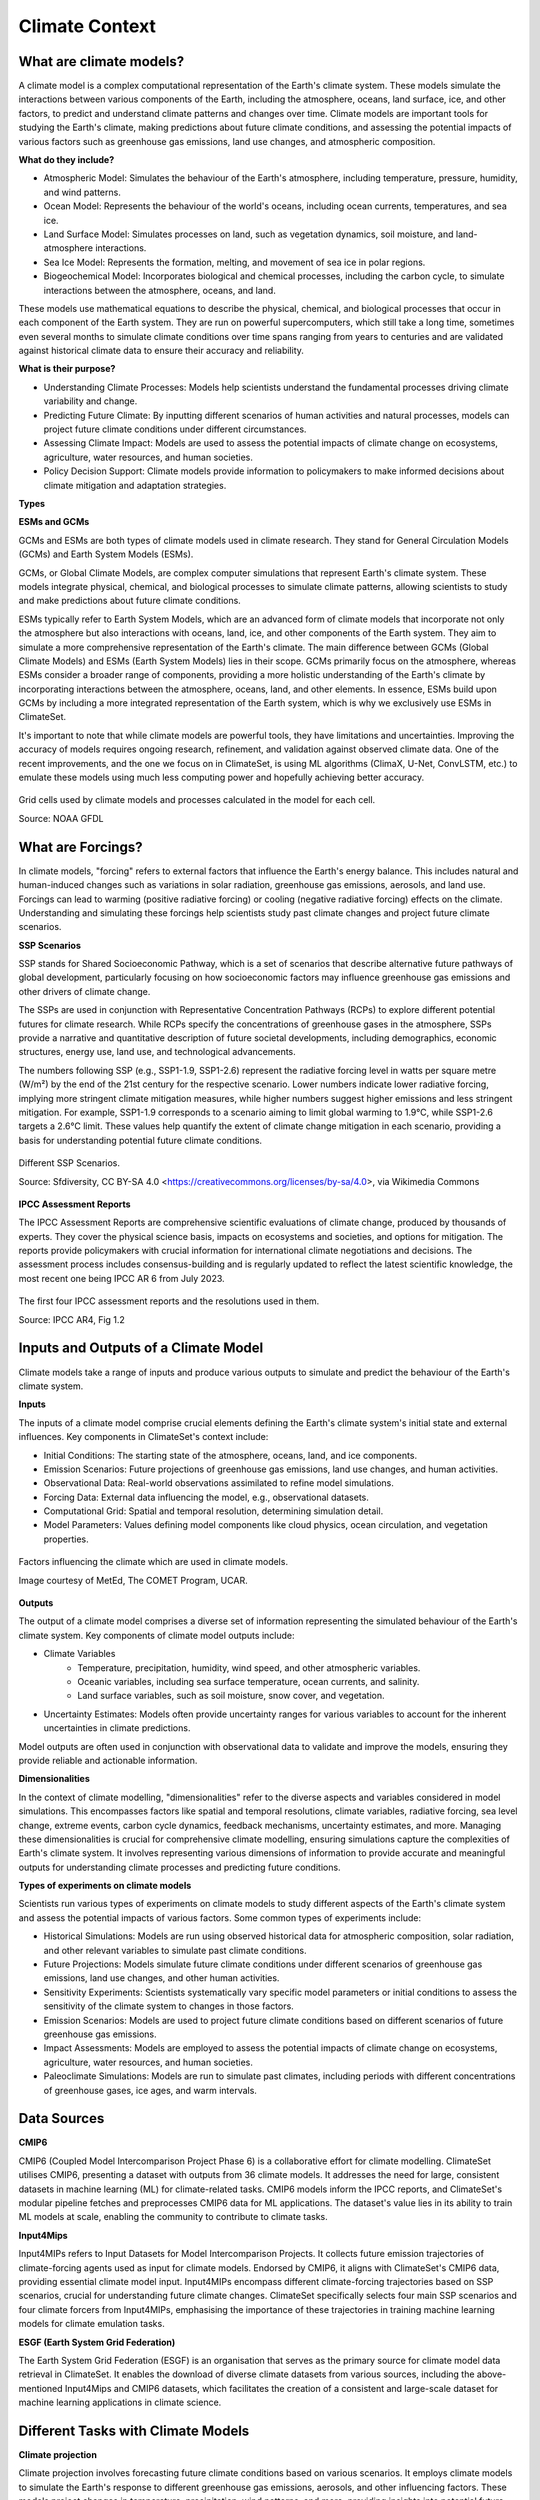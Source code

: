 Climate Context
====================


What are climate models?
------------------------

A climate model is a complex computational representation of the Earth's climate system. These models simulate the interactions between various components of the Earth, including the atmosphere, oceans, land surface, ice, and other factors, to predict and understand climate patterns and changes over time. Climate models are important tools for studying the Earth's climate, making predictions about future climate conditions, and assessing the potential impacts of various factors such as greenhouse gas emissions, land use changes, and atmospheric composition.

**What do they include?**

- Atmospheric Model: Simulates the behaviour of the Earth's atmosphere, including temperature, pressure, humidity, and wind patterns.

- Ocean Model: Represents the behaviour of the world's oceans, including ocean currents, temperatures, and sea ice.

- Land Surface Model: Simulates processes on land, such as vegetation dynamics, soil moisture, and land-atmosphere interactions.

- Sea Ice Model: Represents the formation, melting, and movement of sea ice in polar regions.

- Biogeochemical Model: Incorporates biological and chemical processes, including the carbon cycle, to simulate interactions between the atmosphere, oceans, and land.
 
These models use mathematical equations to describe the physical, chemical, and biological processes that occur in each component of the Earth system. They are run on powerful supercomputers, which still take a long time, sometimes even several months to simulate climate conditions over time spans ranging from years to centuries and are validated against historical climate data to ensure their accuracy and reliability.

**What is their purpose?**

- Understanding Climate Processes: Models help scientists understand the fundamental processes driving climate variability and change.

- Predicting Future Climate: By inputting different scenarios of human activities and natural processes, models can project future climate conditions under different circumstances.

- Assessing Climate Impact: Models are used to assess the potential impacts of climate change on ecosystems, agriculture, water resources, and human societies.

- Policy Decision Support: Climate models provide information to policymakers to make informed decisions about climate mitigation and adaptation strategies.

**Types**

**ESMs and GCMs**

GCMs and ESMs are both types of climate models used in climate research. They stand for General Circulation Models (GCMs) and Earth System Models (ESMs).
 
GCMs, or Global Climate Models, are complex computer simulations that represent Earth's climate system. These models integrate physical, chemical, and biological processes to simulate climate patterns, allowing scientists to study and make predictions about future climate conditions.
 
ESMs typically refer to Earth System Models, which are an advanced form of climate models that incorporate not only the atmosphere but also interactions with oceans, land, ice, and other components of the Earth system. They aim to simulate a more comprehensive representation of the Earth's climate.
The main difference between GCMs (Global Climate Models) and ESMs (Earth System Models) lies in their scope. GCMs primarily focus on the atmosphere, whereas ESMs consider a broader range of components, providing a more holistic understanding of the Earth's climate by incorporating interactions between the atmosphere, oceans, land, and other elements. In essence, ESMs build upon GCMs by including a more integrated representation of the Earth system, which is why we exclusively use ESMs in ClimateSet.
 
It's important to note that while climate models are powerful tools, they have limitations and uncertainties. Improving the accuracy of models requires ongoing research, refinement, and validation against observed climate data. One of the recent improvements, and the one we focus on in ClimateSet, is using ML algorithms (ClimaX, U-Net, ConvLSTM, etc.) to emulate these models using much less computing power and hopefully achieving better accuracy.

.. figure:: climatemodel.png
   :width: 100%
   :align: center
   :alt: Grid cells used by climate models and processes calculated in the model for each cell. Source: NOAA GFDL

   Grid cells used by climate models and processes calculated in the model for each cell. 
   
   Source: NOAA GFDL

What are Forcings?
------------------

In climate models, "forcing" refers to external factors that influence the Earth's energy balance. This includes natural and human-induced changes such as variations in solar radiation, greenhouse gas emissions, aerosols, and land use. Forcings can lead to warming (positive radiative forcing) or cooling (negative radiative forcing) effects on the climate. Understanding and simulating these forcings help scientists study past climate changes and project future climate scenarios.

**SSP Scenarios**

SSP stands for Shared Socioeconomic Pathway, which is a set of scenarios that describe alternative future pathways of global development, particularly focusing on how socioeconomic factors may influence greenhouse gas emissions and other drivers of climate change.
 
The SSPs are used in conjunction with Representative Concentration Pathways (RCPs) to explore different potential futures for climate research. While RCPs specify the concentrations of greenhouse gases in the atmosphere, SSPs provide a narrative and quantitative description of future societal developments, including demographics, economic structures, energy use, land use, and technological advancements.

The numbers following SSP (e.g., SSP1-1.9, SSP1-2.6) represent the radiative forcing level in watts per square metre (W/m²) by the end of the 21st century for the respective scenario. Lower numbers indicate lower radiative forcing, implying more stringent climate mitigation measures, while higher numbers suggest higher emissions and less stringent mitigation. For example, SSP1-1.9 corresponds to a scenario aiming to limit global warming to 1.9°C, while SSP1-2.6 targets a 2.6°C limit. These values help quantify the extent of climate change mitigation in each scenario, providing a basis for understanding potential future climate conditions.

.. figure:: Atmospheric_CO₂_concentrations_by_SSP_across_the_21st_century.png
   :width: 100%
   :align: center
   :alt: Different SSP Scenarios. Source: Sfdiversity, CC BY-SA 4.0 <https://creativecommons.org/licenses/by-sa/4.0>, via Wikimedia Commons

   Different SSP Scenarios. 

   Source: Sfdiversity, CC BY-SA 4.0 <https://creativecommons.org/licenses/by-sa/4.0>, via Wikimedia Commons

**IPCC Assessment Reports**

The IPCC Assessment Reports are comprehensive scientific evaluations of climate change, produced by thousands of experts. They cover the physical science basis, impacts on ecosystems and societies, and options for mitigation. The reports provide policymakers with crucial information for international climate negotiations and decisions. The assessment process includes consensus-building and is regularly updated to reflect the latest scientific knowledge, the most recent one being IPCC AR 6 from July 2023.

.. figure:: fig-1-4.jpg
   :width: 100%
   :align: center
   :alt: The first four IPCC assessment reports and the resolutions used in them. Source: IPCC AR4, Fig 1.2

   The first four IPCC assessment reports and the resolutions used in them. 

   Source: IPCC AR4, Fig 1.2

Inputs and Outputs of a Climate Model
-------------------------------------

Climate models take a range of inputs and produce various outputs to simulate and predict the behaviour of the Earth's climate system.

**Inputs**

The inputs of a climate model comprise crucial elements defining the Earth's climate system's initial state and external influences. Key components in ClimateSet's context include:

- Initial Conditions: The starting state of the atmosphere, oceans, land, and ice components.
- Emission Scenarios: Future projections of greenhouse gas emissions, land use changes, and human activities.
- Observational Data: Real-world observations assimilated to refine model simulations.
- Forcing Data: External data influencing the model, e.g., observational datasets.
- Computational Grid: Spatial and temporal resolution, determining simulation detail.
- Model Parameters: Values defining model components like cloud physics, ocean circulation, and vegetation properties.

.. figure:: parameterizations.png
   :width: 80%
   :align: center
   :alt: Factors influencing the climate which are used in climate models. Image courtesy of MetEd, The COMET Program, UCAR.

   Factors influencing the climate which are used in climate models. 

   Image courtesy of MetEd, The COMET Program, UCAR.

**Outputs**

The output of a climate model comprises a diverse set of information representing the simulated behaviour of the Earth's climate system. Key components of climate model outputs include:
 
- Climate Variables
   - Temperature, precipitation, humidity, wind speed, and other atmospheric variables.
   - Oceanic variables, including sea surface temperature, ocean currents, and salinity.
   - Land surface variables, such as soil moisture, snow cover, and vegetation.
- Uncertainty Estimates: Models often provide uncertainty ranges for various variables to account for the inherent uncertainties in climate predictions.
 
Model outputs are often used in conjunction with observational data to validate and improve the models, ensuring they provide reliable and actionable information.

**Dimensionalities**

In the context of climate modelling, "dimensionalities" refer to the diverse aspects and variables considered in model simulations. This encompasses factors like spatial and temporal resolutions, climate variables, radiative forcing, sea level change, extreme events, carbon cycle dynamics, feedback mechanisms, uncertainty estimates, and more. Managing these dimensionalities is crucial for comprehensive climate modelling, ensuring simulations capture the complexities of Earth's climate system. It involves representing various dimensions of information to provide accurate and meaningful outputs for understanding climate processes and predicting future conditions.

**Types of experiments on climate models**

Scientists run various types of experiments on climate models to study different aspects of the Earth's climate system and assess the potential impacts of various factors. Some common types of experiments include:
 
- Historical Simulations: Models are run using observed historical data for atmospheric composition, solar radiation, and other relevant variables to simulate past climate conditions. 

- Future Projections:  Models simulate future climate conditions under different scenarios of greenhouse gas emissions, land use changes, and other human activities. 

- Sensitivity Experiments: Scientists systematically vary specific model parameters or initial conditions to assess the sensitivity of the climate system to changes in those factors.
 
- Emission Scenarios: Models are used to project future climate conditions based on different scenarios of future greenhouse gas emissions. 

- Impact Assessments:  Models are employed to assess the potential impacts of climate change on ecosystems, agriculture, water resources, and human societies.

- Paleoclimate Simulations:  Models are run to simulate past climates, including periods with different concentrations of greenhouse gases, ice ages, and warm intervals. 


Data Sources
------------

**CMIP6**

CMIP6 (Coupled Model Intercomparison Project Phase 6) is a collaborative effort for climate modelling. ClimateSet utilises CMIP6, presenting a dataset with outputs from 36 climate models. It addresses the need for large, consistent datasets in machine learning (ML) for climate-related tasks. CMIP6 models inform the IPCC reports, and ClimateSet's modular pipeline fetches and preprocesses CMIP6 data for ML applications. The dataset's value lies in its ability to train ML models at scale, enabling the community to contribute to climate tasks.

**Input4Mips**

Input4MIPs refers to Input Datasets for Model Intercomparison Projects. It collects future emission trajectories of climate-forcing agents used as input for climate models. Endorsed by CMIP6, it aligns with ClimateSet's CMIP6 data, providing essential climate model input. Input4MIPs encompass different climate-forcing trajectories based on SSP scenarios, crucial for understanding future climate changes. ClimateSet specifically selects four main SSP scenarios and four climate forcers from Input4MIPs, emphasising the importance of these trajectories in training machine learning models for climate emulation tasks.

**ESGF (Earth System Grid Federation)**

The Earth System Grid Federation (ESGF) is an organisation that serves as the primary source for climate model data retrieval in ClimateSet. It enables the download of diverse climate datasets from various sources, including the above-mentioned Input4Mips and CMIP6 datasets, which facilitates the creation of a consistent and large-scale dataset for machine learning applications in climate science.

Different Tasks with Climate Models
-----------------------------------

**Climate projection**

Climate projection involves forecasting future climate conditions based on various scenarios. It employs climate models to simulate the Earth's response to different greenhouse gas emissions, aerosols, and other influencing factors. These models project changes in temperature, precipitation, wind patterns, and more, providing insights into potential future climatic conditions. Climate projections are vital for policymakers, allowing them to anticipate and plan for potential impacts on ecosystems, societies, and economies. In ClimateSet, the core dataset utilises climate models to capture projection uncertainties, which is essential for training machine learning models and informing climate-related decision-making.

**Downscaling**

Downscaling in climate science refers to the process of refining climate model outputs to a finer spatial resolution. Global Climate Models (GCMs) often have coarse resolutions, making them less suitable for regional-scale analyses. Downscaling involves using statistical or dynamical techniques to generate higher-resolution climate projections. ClimateSet may implement downscaling methods to enhance the spatial precision of its dataset, providing more detailed information about local climate impacts. Downscaled data allows researchers to better understand regional variations in climate patterns, essential for addressing localised impacts of climate change and supporting more accurate decision-making in areas such as agriculture, water resources, and infrastructure planning.

In general, increasing the spatial resolution of a model by a factor of two will require around 10 times the computing power to run in the same amount of time. (Source: https://scied.ucar.edu/longcontent/climate-modeling)

Climate Model Emulation
-----------------------

Climate emulation involves the development of machine learning models to simulate climate model outputs. The goal is to create emulators that can predict climate variables with greater efficiency than traditional climate models during inference. In this context, emulators receive input data such as greenhouse gas emission trajectories and generate climate projections. ClimateSet serves as a valuable resource for large-scale climate emulation tasks by providing a comprehensive dataset derived from 36 climate models.

Emulation is crucial for handling the computational intensity of climate modelling, enabling faster simulations while maintaining accuracy. Two types of emulators are available in ClimateSet: Single Emulators, trained on individual climate models, and Super Emulators, capable of projecting responses from multiple models. Climate emulation plays a pivotal role in advancing climate research, facilitating tasks like predicting temperature and precipitation patterns. It is important to evaluate emulators across diverse climate models to ensure robust performance and generalisation.

**Metrics**

Climate model emulation metrics are quantitative measures used to assess the accuracy and performance of machine learning models in simulating climate variables. In ClimateSet, the latitude-longitude weighted root mean squared error (RMSE) is a primary evaluation metric for assessing the performance of emulators. This metric quantifies the difference between predicted and observed values, providing insights into the model's ability to replicate climate model outputs. Robust evaluation metrics are crucial for determining the reliability and generalisation capabilities of emulators across diverse climate models.


Additional
----------

**Accuracy of climate model projections of temperature**

Climate models provide accurate projections of the overall trend and patterns of global temperature changes over the long term. They capture the fundamental warming trend associated with increased greenhouse gas concentrations. However, uncertainties exist in predicting specific regional variations, short-term fluctuations, and the exact magnitude of temperature changes. Ongoing advancements in model development and increased understanding of key processes aim to reduce uncertainties and enhance the accuracy of temperature projections. Evaluation against observed data and continuous model refinement contribute to improving the reliability of climate model temperature predictions.

**Main limitations in climate modelling**

Current limitations in climate modelling include finite spatial resolution, challenges in accurately representing cloud processes, uncertainties in feedback, incomplete understanding of biogeochemical processes, difficulties in simulating past climates and ice sheet dynamics, and challenges in predicting extreme events. Ocean circulation complexities, uncertainty quantification, and the need for substantial computational resources also pose challenges. Ongoing research aims to address these limitations and improve the accuracy of climate models for more reliable future projections and impact assessments.

Sources
-------

Watson-Parris, D. (2021). Machine learning for weather and climate are worlds apart. Philosophical Transactions of the Royal Society A, 379(2194), 20200098. https://doi.org/10.1098/rsta.2020.0098

McSweeney, Robert. “Q&A: How Do Climate Models Work?” Carbon Brief, July 20, 2022. https://www.carbonbrief.org/qa-how-do-climate-models-work/.

IPCC, 2018: Annex I: Glossary [Matthews, J.B.R. (ed.)]. In: Global Warming of 1.5°C. An IPCC Special Report on the impacts of global warming of 1.5°C above pre-industrial levels and related global greenhouse gas emission pathways, in the context of strengthening the global response to the threat of climate change, sustainable development, and efforts to eradicate poverty [Masson-Delmotte, V., P. Zhai, H.-O. Pörtner, D. Roberts, J. Skea, P.R. Shukla, A. Pirani, W. Moufouma-Okia, C. Péan, R. Pidcock, S. Connors, J.B.R. Matthews, Y. Chen, X. Zhou, M.I. Gomis, E. Lonnoy, T. Maycock, M. Tignor, and T. Waterfield (eds.)]. Cambridge University Press, Cambridge, UK and New York, NY, USA, pp. 541-562, doi:10.1017/9781009157940.008.